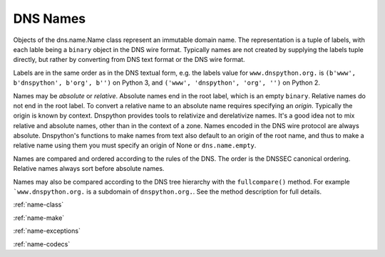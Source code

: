 .. module:: dns.name
.. _name:

DNS Names
=========

Objects of the dns.name.Name class represent an immutable domain name.
The representation is a tuple of labels, with each lable being a ``binary``
object in the DNS wire format.  Typically names are not created by
supplying the labels tuple directly, but rather by converting from DNS
text format or the DNS wire format.

Labels are in the same order as in the DNS textual form, e.g. the labels
value for ``www.dnspython.org.`` is ``(b'www', b'dnspython', b'org', b'')`` on
Python 3, and ``('www', 'dnspython', 'org', '')`` on Python 2.

Names may be *absolute* or *relative*.  Absolute names end in the root label,
which is an empty ``binary``.  Relative names do not end in the root label.  To
convert a relative name to an absolute name requires specifying an *origin*.
Typically the origin is known by context.  Dnspython provides tools to
relativize and derelativize names.  It's a good idea not to mix relative
and absolute names, other than in the context of a zone.  Names encoded
in the DNS wire protocol are always absolute.  Dnspython's functions to
make names from text also default to an origin of the root name, and thus
to make a relative name using them you must specify an origin of None or
``dns.name.empty``.

Names are compared and ordered according to the rules of the DNS.  The
order is the DNSSEC canonical ordering.  Relative names always sort before
absolute names.

Names may also be compared according to the DNS tree hierarchy with
the ``fullcompare()`` method.  For example ```www.dnspython.org.`` is
a subdomain of ``dnspython.org.``.  See the method description for
full details.

:ref:`name-class`

:ref:`name-make`

:ref:`name-exceptions`
     
:ref:`name-codecs`
     

